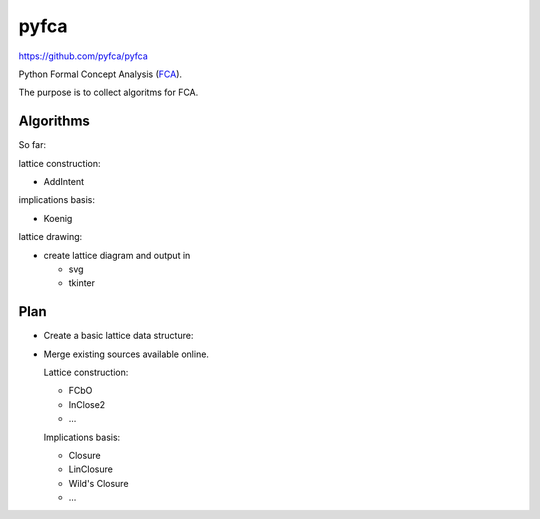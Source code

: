pyfca
=====

https://github.com/pyfca/pyfca

Python Formal Concept Analysis (`FCA`_).

The purpose is to collect algoritms for FCA.

Algorithms
----------

So far:

lattice construction:

- AddIntent

implications basis:

- Koenig

lattice drawing:

- create lattice diagram and output in 

  - svg
  - tkinter

Plan
----

- Create a basic lattice data structure:

- Merge existing sources available online.

  Lattice construction:

  - FCbO
  - InClose2
  - ...

  Implications basis:

  - Closure
  - LinClosure
  - Wild's Closure
  - ...


.. _`FCA`: https://en.wikipedia.org/wiki/Formal_concept_analysis
